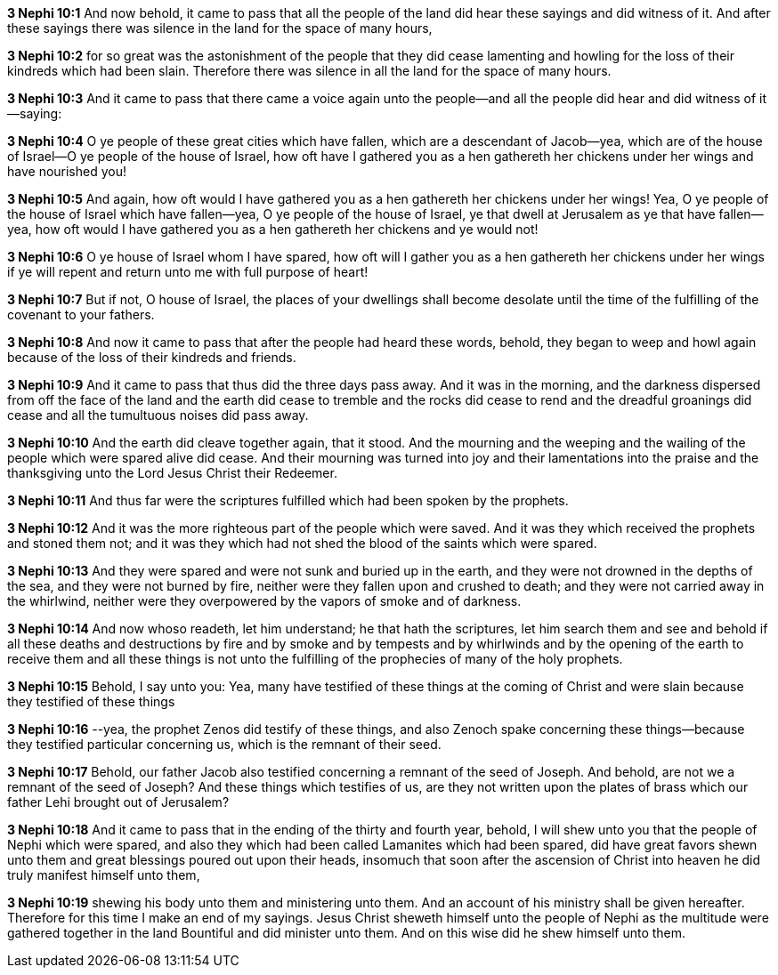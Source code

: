 *3 Nephi 10:1* And now behold, it came to pass that all the people of the land did hear these sayings and did witness of it. And after these sayings there was silence in the land for the space of many hours,

*3 Nephi 10:2* for so great was the astonishment of the people that they did cease lamenting and howling for the loss of their kindreds which had been slain. Therefore there was silence in all the land for the space of many hours.

*3 Nephi 10:3* And it came to pass that there came a voice again unto the people--and all the people did hear and did witness of it--saying:

*3 Nephi 10:4* O ye people of these great cities which have fallen, which are a descendant of Jacob--yea, which are of the house of Israel--O ye people of the house of Israel, how oft have I gathered you as a hen gathereth her chickens under her wings and have nourished you!

*3 Nephi 10:5* And again, how oft would I have gathered you as a hen gathereth her chickens under her wings! Yea, O ye people of the house of Israel which have fallen--yea, O ye people of the house of Israel, ye that dwell at Jerusalem as ye that have fallen--yea, how oft would I have gathered you as a hen gathereth her chickens and ye would not!

*3 Nephi 10:6* O ye house of Israel whom I have spared, how oft will I gather you as a hen gathereth her chickens under her wings if ye will repent and return unto me with full purpose of heart!

*3 Nephi 10:7* But if not, O house of Israel, the places of your dwellings shall become desolate until the time of the fulfilling of the covenant to your fathers.

*3 Nephi 10:8* And now it came to pass that after the people had heard these words, behold, they began to weep and howl again because of the loss of their kindreds and friends.

*3 Nephi 10:9* And it came to pass that thus did the three days pass away. And it was in the morning, and the darkness dispersed from off the face of the land and the earth did cease to tremble and the rocks did cease to rend and the dreadful groanings did cease and all the tumultuous noises did pass away.

*3 Nephi 10:10* And the earth did cleave together again, that it stood. And the mourning and the weeping and the wailing of the people which were spared alive did cease. And their mourning was turned into joy and their lamentations into the praise and the thanksgiving unto the Lord Jesus Christ their Redeemer.

*3 Nephi 10:11* And thus far were the scriptures fulfilled which had been spoken by the prophets.

*3 Nephi 10:12* And it was the more righteous part of the people which were saved. And it was they which received the prophets and stoned them not; and it was they which had not shed the blood of the saints which were spared.

*3 Nephi 10:13* And they were spared and were not sunk and buried up in the earth, and they were not drowned in the depths of the sea, and they were not burned by fire, neither were they fallen upon and crushed to death; and they were not carried away in the whirlwind, neither were they overpowered by the vapors of smoke and of darkness.

*3 Nephi 10:14* And now whoso readeth, let him understand; he that hath the scriptures, let him search them and see and behold if all these deaths and destructions by fire and by smoke and by tempests and by whirlwinds and by the opening of the earth to receive them and all these things is not unto the fulfilling of the prophecies of many of the holy prophets.

*3 Nephi 10:15* Behold, I say unto you: Yea, many have testified of these things at the coming of Christ and were slain because they testified of these things

*3 Nephi 10:16* --yea, the prophet Zenos did testify of these things, and also Zenoch spake concerning these things--because they testified particular concerning us, which is the remnant of their seed.

*3 Nephi 10:17* Behold, our father Jacob also testified concerning a remnant of the seed of Joseph. And behold, are not we a remnant of the seed of Joseph? And these things which testifies of us, are they not written upon the plates of brass which our father Lehi brought out of Jerusalem?

*3 Nephi 10:18* And it came to pass that in the ending of the thirty and fourth year, behold, I will shew unto you that the people of Nephi which were spared, and also they which had been called Lamanites which had been spared, did have great favors shewn unto them and great blessings poured out upon their heads, insomuch that soon after the ascension of Christ into heaven he did truly manifest himself unto them,

*3 Nephi 10:19* shewing his body unto them and ministering unto them. And an account of his ministry shall be given hereafter. Therefore for this time I make an end of my sayings. Jesus Christ sheweth himself unto the people of Nephi as the multitude were gathered together in the land Bountiful and did minister unto them. And on this wise did he shew himself unto them.

